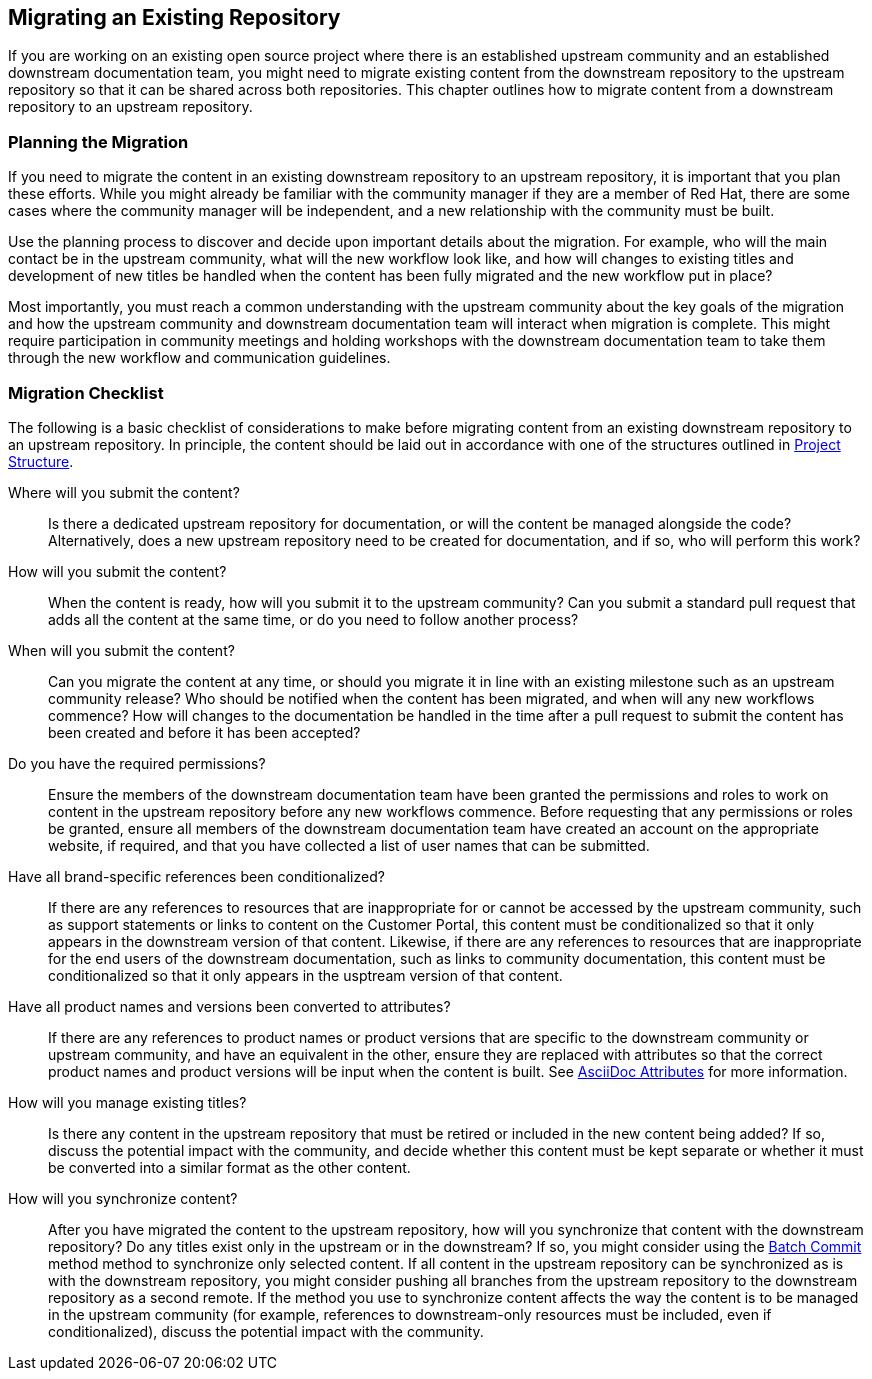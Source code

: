 [[ccg-migrate-repo]]
== Migrating an Existing Repository

If you are working on an existing open source project where there is an established upstream community and an established downstream documentation team, you might need to migrate existing content from the downstream repository to the upstream repository so that it can be shared across both repositories. This chapter outlines how to migrate content from a downstream repository to an upstream repository.

[[ccg-migrate-repo-planning]]
=== Planning the Migration

If you need to migrate the content in an existing downstream repository to an upstream repository, it is important that you plan these efforts. While you might already be familiar with the community manager if they are a member of Red Hat, there are some cases where the community manager will be independent, and a new relationship with the community must be built.

Use the planning process to discover and decide upon important details about the migration. For example, who will the main contact be in the upstream community, what will the new workflow look like, and how will changes to existing titles and development of new titles be handled when the content has been fully migrated and the new workflow put in place?

Most importantly, you must reach a common understanding with the upstream community about the key goals of the migration and how the upstream community and downstream documentation team will interact when migration is complete. This might require participation in community meetings and holding workshops with the downstream documentation team to take them through the new workflow and communication guidelines.

[[ccg-migrate-repo-considerations]]
=== Migration Checklist

The following is a basic checklist of considerations to make before migrating content from an existing downstream repository to an upstream repository. In principle, the content should be laid out in accordance with one of the structures outlined in <<ccg-project-structure,Project Structure>>.

Where will you submit the content?::
Is there a dedicated upstream repository for documentation, or will the content be managed alongside the code? Alternatively, does a new upstream repository need to be created for documentation, and if so, who will perform this work?

How will you submit the content?::
When the content is ready, how will you submit it to the upstream community? Can you submit a standard pull request that adds all the content at the same time, or do you need to follow another process?

When will you submit the content?::
Can you migrate the content at any time, or should you migrate it in line with an existing milestone such as an upstream community release? Who should be notified when the content has been migrated, and when will any new workflows commence? How will changes to the documentation be handled in the time after a pull request to submit the content has been created and before it has been accepted?

Do you have the required permissions?::
Ensure the members of the downstream documentation team have been granted the permissions and roles to work on content in the upstream repository before any new workflows commence. Before requesting that any permissions or roles be granted, ensure all members of the downstream documentation team have created an account on the appropriate website, if required, and that you have collected a list of user names that can be submitted.

Have all brand-specific references been conditionalized?::
If there are any references to resources that are inappropriate for or cannot be accessed by the upstream community, such as support statements or links to content on the Customer Portal, this content must be conditionalized so that it only appears in the downstream version of that content. Likewise, if there are any references to resources that are inappropriate for the end users of the downstream documentation, such as links to community documentation, this content must be conditionalized so that it only appears in the usptream version of that content.

Have all product names and versions been converted to attributes?::
If there are any references to product names or product versions that are specific to the downstream community or upstream community, and have an equivalent in the other, ensure they are replaced with attributes so that the correct product names and product versions will be input when the content is built. See <<ccg-asciidoc-attributes,AsciiDoc Attributes>> for more information.

How will you manage existing titles?::
Is there any content in the upstream repository that must be retired or included in the new content being added? If so, discuss the potential impact with the community, and decide whether this content must be kept separate or whether it must be converted into a similar format as the other content.

How will you synchronize content?::
After you have migrated the content to the upstream repository, how will you synchronize that content with the downstream repository? Do any titles exist only in the upstream or in the downstream? If so, you might consider using the <<ccg-create-repo-synch-batchcommit,Batch Commit>> method method to synchronize only selected content. If all content in the upstream repository can be synchronized as is with the downstream repository, you might consider pushing all branches from the upstream repository to the downstream repository as a second remote. If the method you use to synchronize content affects the way the content is to be managed in the upstream community (for example, references to downstream-only resources must be included, even if conditionalized), discuss the potential impact with the community.
